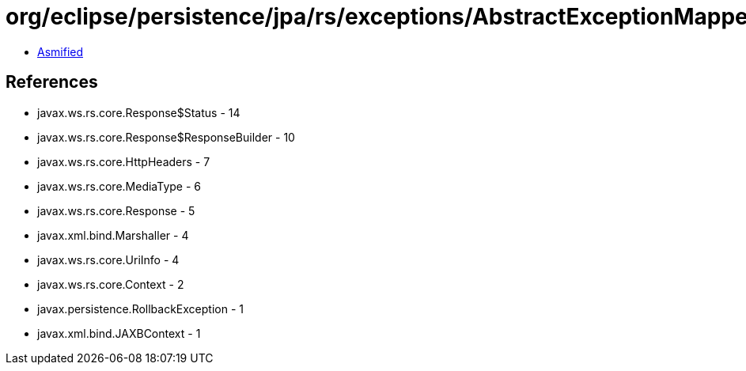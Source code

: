 = org/eclipse/persistence/jpa/rs/exceptions/AbstractExceptionMapper.class

 - link:AbstractExceptionMapper-asmified.java[Asmified]

== References

 - javax.ws.rs.core.Response$Status - 14
 - javax.ws.rs.core.Response$ResponseBuilder - 10
 - javax.ws.rs.core.HttpHeaders - 7
 - javax.ws.rs.core.MediaType - 6
 - javax.ws.rs.core.Response - 5
 - javax.xml.bind.Marshaller - 4
 - javax.ws.rs.core.UriInfo - 4
 - javax.ws.rs.core.Context - 2
 - javax.persistence.RollbackException - 1
 - javax.xml.bind.JAXBContext - 1
